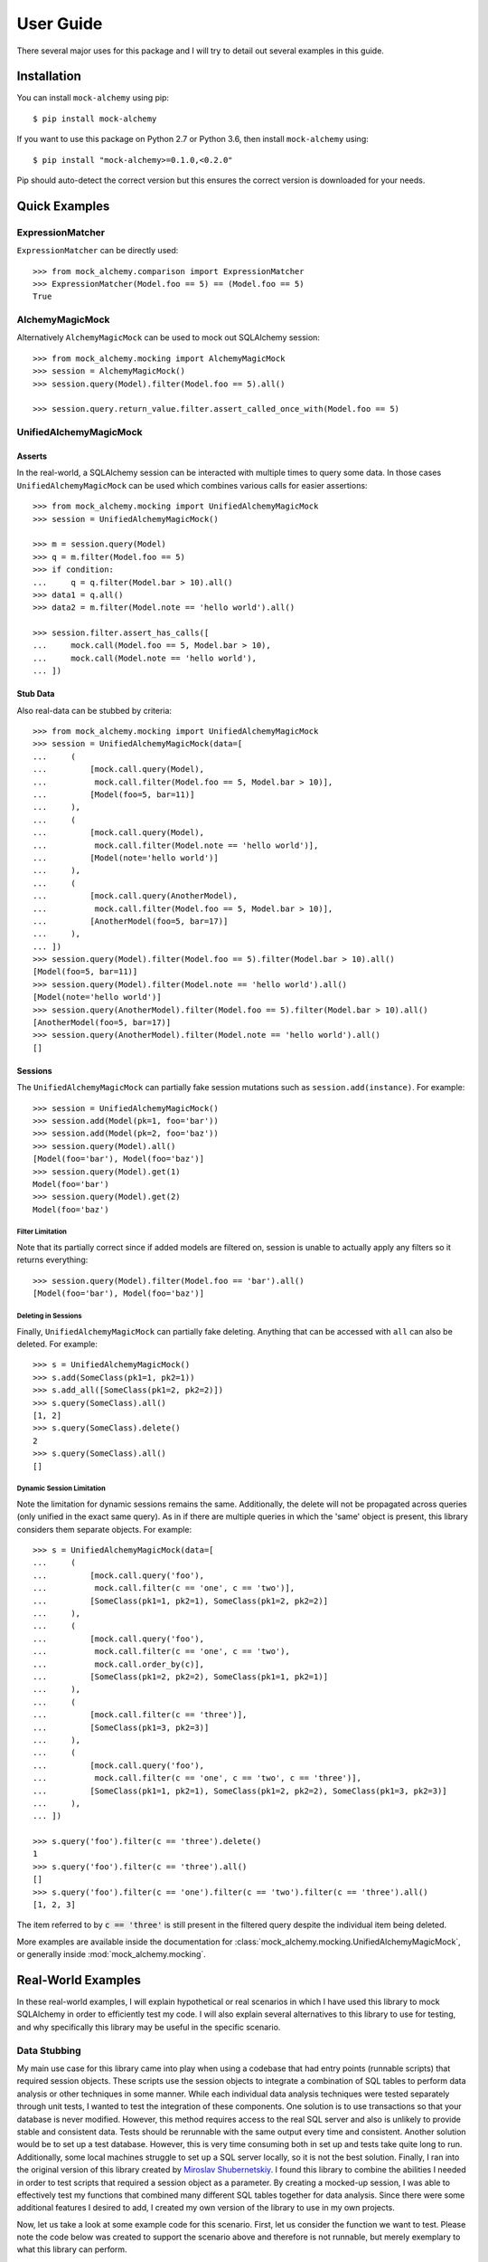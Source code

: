.. _user_guide:

User Guide
==========

There several major uses for this package and I will try to detail out several examples in this guide.

Installation
--------------

You can install ``mock-alchemy`` using pip::

    $ pip install mock-alchemy

If you want to use this package on Python 2.7 or Python 3.6, then install ``mock-alchemy`` using::

    $ pip install "mock-alchemy>=0.1.0,<0.2.0"

Pip should auto-detect the correct version but this ensures the correct version is downloaded for your needs.

Quick Examples
--------------

ExpressionMatcher
^^^^^^^^^^^^^^^^^

``ExpressionMatcher`` can be directly used::

    >>> from mock_alchemy.comparison import ExpressionMatcher
    >>> ExpressionMatcher(Model.foo == 5) == (Model.foo == 5)
    True

AlchemyMagicMock
^^^^^^^^^^^^^^^^^

Alternatively ``AlchemyMagicMock`` can be used to mock out SQLAlchemy session::

    >>> from mock_alchemy.mocking import AlchemyMagicMock
    >>> session = AlchemyMagicMock()
    >>> session.query(Model).filter(Model.foo == 5).all()

    >>> session.query.return_value.filter.assert_called_once_with(Model.foo == 5)

UnifiedAlchemyMagicMock
^^^^^^^^^^^^^^^^^^^^^^^

Asserts
~~~~~~~

In the real-world, a SQLAlchemy session can be interacted with multiple times to query some data.
In those cases ``UnifiedAlchemyMagicMock`` can be used which combines various calls for easier assertions::

    >>> from mock_alchemy.mocking import UnifiedAlchemyMagicMock
    >>> session = UnifiedAlchemyMagicMock()

    >>> m = session.query(Model)
    >>> q = m.filter(Model.foo == 5)
    >>> if condition:
    ...     q = q.filter(Model.bar > 10).all()
    >>> data1 = q.all()
    >>> data2 = m.filter(Model.note == 'hello world').all()

    >>> session.filter.assert_has_calls([
    ...     mock.call(Model.foo == 5, Model.bar > 10),
    ...     mock.call(Model.note == 'hello world'),
    ... ])

Stub Data
~~~~~~~~~

Also real-data can be stubbed by criteria::

    >>> from mock_alchemy.mocking import UnifiedAlchemyMagicMock
    >>> session = UnifiedAlchemyMagicMock(data=[
    ...     (
    ...         [mock.call.query(Model),
    ...          mock.call.filter(Model.foo == 5, Model.bar > 10)],
    ...         [Model(foo=5, bar=11)]
    ...     ),
    ...     (
    ...         [mock.call.query(Model),
    ...          mock.call.filter(Model.note == 'hello world')],
    ...         [Model(note='hello world')]
    ...     ),
    ...     (
    ...         [mock.call.query(AnotherModel),
    ...          mock.call.filter(Model.foo == 5, Model.bar > 10)],
    ...         [AnotherModel(foo=5, bar=17)]
    ...     ),
    ... ])
    >>> session.query(Model).filter(Model.foo == 5).filter(Model.bar > 10).all()
    [Model(foo=5, bar=11)]
    >>> session.query(Model).filter(Model.note == 'hello world').all()
    [Model(note='hello world')]
    >>> session.query(AnotherModel).filter(Model.foo == 5).filter(Model.bar > 10).all()
    [AnotherModel(foo=5, bar=17)]
    >>> session.query(AnotherModel).filter(Model.note == 'hello world').all()
    []

Sessions
~~~~~~~~

The ``UnifiedAlchemyMagicMock`` can partially fake session mutations
such as ``session.add(instance)``. For example::

    >>> session = UnifiedAlchemyMagicMock()
    >>> session.add(Model(pk=1, foo='bar'))
    >>> session.add(Model(pk=2, foo='baz'))
    >>> session.query(Model).all()
    [Model(foo='bar'), Model(foo='baz')]
    >>> session.query(Model).get(1)
    Model(foo='bar')
    >>> session.query(Model).get(2)
    Model(foo='baz')

Filter Limitation
+++++++++++++++++

Note that its partially correct since if added models are filtered on,
session is unable to actually apply any filters so it returns everything::

   >>> session.query(Model).filter(Model.foo == 'bar').all()
   [Model(foo='bar'), Model(foo='baz')]

Deleting in Sessions
++++++++++++++++++++

Finally, ``UnifiedAlchemyMagicMock`` can partially fake deleting. Anything that can be
accessed with ``all`` can also be deleted. For example::

    >>> s = UnifiedAlchemyMagicMock()
    >>> s.add(SomeClass(pk1=1, pk2=1))
    >>> s.add_all([SomeClass(pk1=2, pk2=2)])
    >>> s.query(SomeClass).all()
    [1, 2]
    >>> s.query(SomeClass).delete()
    2
    >>> s.query(SomeClass).all()
    []

Dynamic Session Limitation
++++++++++++++++++++++++++

Note the limitation for dynamic sessions remains the same. Additionally, the delete will not be propagated across
queries (only unified in the exact same query). As in if there are multiple queries in which the 'same'
object is present, this library considers them separate objects. For example::

    >>> s = UnifiedAlchemyMagicMock(data=[
    ...     (
    ...         [mock.call.query('foo'),
    ...          mock.call.filter(c == 'one', c == 'two')],
    ...         [SomeClass(pk1=1, pk2=1), SomeClass(pk1=2, pk2=2)]
    ...     ),
    ...     (
    ...         [mock.call.query('foo'),
    ...          mock.call.filter(c == 'one', c == 'two'),
    ...          mock.call.order_by(c)],
    ...         [SomeClass(pk1=2, pk2=2), SomeClass(pk1=1, pk2=1)]
    ...     ),
    ...     (
    ...         [mock.call.filter(c == 'three')],
    ...         [SomeClass(pk1=3, pk2=3)]
    ...     ),
    ...     (
    ...         [mock.call.query('foo'),
    ...          mock.call.filter(c == 'one', c == 'two', c == 'three')],
    ...         [SomeClass(pk1=1, pk2=1), SomeClass(pk1=2, pk2=2), SomeClass(pk1=3, pk2=3)]
    ...     ),
    ... ])

    >>> s.query('foo').filter(c == 'three').delete()
    1
    >>> s.query('foo').filter(c == 'three').all()
    []
    >>> s.query('foo').filter(c == 'one').filter(c == 'two').filter(c == 'three').all()
    [1, 2, 3]

The item referred to by :code:`c == 'three'` is still present in the filtered query despite the individual item being deleted.

More examples are available inside the documentation for :class:`mock_alchemy.mocking.UnifiedAlchemyMagicMock`, or generally
inside :mod:`mock_alchemy.mocking`.

Real-World Examples
-------------------

In these real-world examples, I will explain hypothetical or real scenarios in which I have used this library to mock SQLAlchemy in
order to efficiently test my code. I will also explain several alternatives to this library to use for testing, and why specifically this
library may be useful in the specific scenario.

.. _data_stubbing:

Data Stubbing
^^^^^^^^^^^^^

My main use case for this library came into play when using a codebase that had entry points (runnable scripts) that required session objects.
These scripts use the session objects to integrate a combination of SQL tables to perform data analysis or other techniques in some manner.
While each individual data analysis techniques were tested separately through unit tests, I wanted to test the integration of these components.
One solution is to use transactions so that your database is never modified. However, this method requires access to the real SQL server and also
is unlikely to provide stable and consistent data. Tests should be rerunnable with the same output every time and consistent. Another solution would be to
set up a test database. However, this is very time consuming both in set up and tests take quite long to run. Additionally, some local machines
struggle to set up a SQL server locally, so it is not the best solution. Finally, I ran into the original version of this library created by
`Miroslav Shubernetskiy <https://github.com/miki725>`__. I found this library to combine the abilities I needed in order to test scripts that required
a session object as a parameter. By creating a mocked-up session, I was able to effectively test my functions that combined many different SQL tables
together for data analysis. Since there were some additional features I desired to add, I created my own version of the library to use in my own projects.

Now, let us take a look at some example code for this scenario.
First, let us consider the function we want to test. Please note the code below was created to support the scenario above and therefore is not runnable,
but merely exemplary to what this library can perform.

.. code-block:: python

    from sqlalchemy import Column, Integer, String
    from sqlalchemy.ext.declarative import declarative_base
    Base = declarative_base()

    # assume similar classes for Data2 and Data3
    class Data1(Base):
        __tablename__ = 'some_table'
        pk1 = Column(Integer, primary_key=True)
        data_val1 = Column(Integer)
        data_val2 = Column(Integer)
        data_val3 = Column(Integer)
        def __init__(self, pk1, val1, val2, val3):
            self.pk1 = pk1
            self.data_val1 = val1
            self.data_val2 = val2
            self.data_val3 = val3

    class CombinedAnalysis(Base):
        __tablename__ = 'some_table'
        pk1 = Column(Integer, primary_key=True)
        analysis_val1 = Column(Integer)
        analysis_val2 = Column(Integer)
        analysis_val3 = Column(Integer)
        def __init__(self, pk1, val1, val2, val3):
            self.pk1 = pk1
            self.analysis_val1 = val1
            self.analysis_val2 = val2
            self.analysis_val3 = val3

        def __eq__(self, other):
            if not isinstance(other, CombinedAnalysis):
                return NotImplemented
            return (
                self.analysis_val1 == other.analysis_val1
                and self.analysis_val2 == other.analysis_val2
                and self.analysis_val3 == other.analysis_val3
            )

    def complex_data_analysis(cfg, session):
        # collects some data upto some point
        dataset1 = session.query(Data1).filter(Data1.utc_time < cfg["final_time"])
        dataset2 = session.query(Data2).filter(Data2.utc_time < cfg["final_time"])
        dataset3 = session.query(Data3).filter(Data3.utc_time < cfg["final_time"])
        # performs some analysis
        analysis12 = analysis(dataset1, dataset2)
        analysis13 = analysis(dataset1, dataset3)
        analysis23 = analysis(dataset2, dataset3)
        # combine the data analysis (returns object CombinedAnalysis)
        combined_analysis = intergrate_analysis(analysis12, analysis13, analysis23)
        # assume the combined_analysis are stored in some SQL table
        self.session.add_all(combined_analysis)
        self.session.commit()

When using the :mod:`mock-alchemy` package, the test function can now test this ``complex_data_analysis`` function despite it containing multiple calls to SQL and combining those calls.
Here is an example of how this might look. Assume the file detailed above is called ``data_analysis``.

.. code-block:: python

    import datetime
    import mock

    import pytest
    from mock_alchemy.mocking import UnifiedAlchemyMagicMock

    from data_analysis import complex_data_analysis, Data1, Data2, Data3, CombinedAnalysis

    def test_data_analysis():
        stop_time = datetime.datetime.utcnow()
        cfg = {
            "final_time": stop_time
        }
        data1_values = [
            Data1(1, some, data, values),
            Data1(2, some, data, values),
            Data1(3, some, data, values),
        ]
        data2_values = [
            Data2(1, some, data, values),
            Data2(2, some, data, values),
            Data2(3, some, data, values),
        ]
        data3_values = [
            Data3(1, some, data, values),
            Data3(2, some, data, values),
            Data3(3, some, data, values),
        ]
        session = UnifiedAlchemyMagicMock(data=[
            (
                [mock.call.query(Data1),
                 mock.call.filter(Data1.utc_time < stop_time)],
                data1_values
            ),
            (
                [mock.call.query(Data2),
                 mock.call.filter(Data2.utc_time < stop_time)],
                data2_values
            ),
            (
                [mock.call.query(Data3),
                 mock.call.filter(Data3.utc_time < stop_time)],
                data3_values
            ),
        ])
        complex_data_analysis(cfg, session)
        expected_anyalsis = [
            CombinedAnalysis(1, some, anyalsis, values),
            CombinedAnalysis(2, some, anyalsis, values),
            CombinedAnalysis(3, some, anyalsis, values),
        ]
        combined_anyalsis = session.query(CombinedAnalysis).all()
        assert sorted(combined_anyalsis, key=lambda x: x.pk1) == sorted(expected_anyalsis, key=lambda x: x.pk1)


Assert Calls
^^^^^^^^^^^^

Consider a scenario where we simply want to test whether certain SQLAlchemy statements have been called.
This will not verify the actual data processing but will enable a degree of testing verification to ensure
that either the correct branches are taken or that other functions call upon the session an appropriate amount
of times. This ability can be combined with ``UnifiedAlchemyMagicMock`` to combine both data checking and the
correct SQLAlchemy calls.

For example, consider the following function we want to test.

.. code-block:: python

    def alchemy_stmts(session):
        q = session.query(Model).filter(Model.foo == 5)
        q = some_func(q)
        q.filter(Model.baz > 11)
        if condition


To test this function, we can use the

.. code-block:: python

    from mock_alchemy.mocking import UnifiedAlchemyMagicMock

    def test_stms():
        session = UnifiedAlchemyMagicMock()
        session.filter.assert_has_calls([
            mock.call(Model.foo == 5, Model.som_attr < 31, Model.baz > 11),
            mock.call(Model.note == 'hello world'),
        ])

With the combination of this example and the :ref:`previous example <data_stubbing>`, we can use ``UnifiedAlchemyMagicMock`` to assert calls
to check branching in code and verify data values using a mock SQLAlchemy session

Getting and Deleting
^^^^^^^^^^^^^^^^^^^^

Let us reuse the :ref:`previous example <data_stubbing>`, but now we can test deleting as well.
We modify the ``complex_data_analysis`` to be:

.. code-block:: python

    def complex_data_analysis(cfg, session):
        # collects some data upto some point
        dataset1 = session.query(Data1).filter(Data1.utc_time < cfg["final_time"])
        dataset2 = session.query(Data2).filter(Data2.utc_time < cfg["final_time"])
        dataset3 = session.query(Data3).filter(Data3.utc_time < cfg["final_time"])
        # performs some analysis
        analysis12 = analysis(dataset1, dataset2)
        analysis13 = analysis(dataset1, dataset3)
        analysis23 = analysis(dataset2, dataset3)
        # combine the data analysis (returns object CombinedAnalysis)
        combined_analysis = intergrate_analysis(analysis12, analysis13, analysis23)
        # assume the combined_analysis are stored in some SQL table
        self.session.add_all(combined_analysis)
        session.query(Data3).filter(Data3.utc_time < cfg["final_time"]).delete()
        self.session.commit()

We also modify the test function now to ensure that we correctly deleted the data. Additionally, we can use get to check
for specific objects being present and ensure their values are correct and still intact.

.. code-block:: python

    import datetime
    import mock

    import pytest
    from mock_alchemy.mocking import UnifiedAlchemyMagicMock

    from data_analysis import complex_data_analysis, Data1, Data2, Data3, CombinedAnalysis

    def test_data_analysis():
        stop_time = datetime.datetime.utcnow()
        cfg = {
            "final_time": stop_time
        }
        data1_values = [
            Data1(1, some, data, values),
            Data1(2, some, data, values),
            Data1(3, some, data, values),
        ]
        data2_values = [
            Data2(1, some, data, values),
            Data2(2, some, data, values),
            Data2(3, some, data, values),
        ]
        data3_values = [
            Data3(1, some, data, values),
            Data3(2, some, data, values),
            Data3(3, some, data, values),
        ]
        session = UnifiedAlchemyMagicMock(data=[
            (
                [mock.call.query(Data1),
                 mock.call.filter(Data1.utc_time < stop_time)],
                data1_values
            ),
            (
                [mock.call.query(Data2),
                 mock.call.filter(Data2.utc_time < stop_time)],
                data2_values
            ),
            (
                [mock.call.query(Data3),
                 mock.call.filter(Data3.utc_time < stop_time)],
                data3_values
            ),
        ])
        complex_data_analysis(cfg, session)
        expected_anyalsis = [
            CombinedAnalysis(1, some, anyalsis, values),
            CombinedAnalysis(2, some, anyalsis, values),
            CombinedAnalysis(3, some, anyalsis, values),
        ]
        combined_anyalsis = session.query(CombinedAnalysis).all()
        assert sorted(combined_anyalsis, key=lambda x: x.pk1) == sorted(expected_anyalsis, key=lambda x: x.pk1)
        assert [] == session.query(Data3).filter(Data3.utc_time < cfg["final_time"])
        expected_anyalsis3 = CombinedAnalysis(3, some, anyalsis, values)
        anyalsis3 = session.query(CombinedAnalysis).get({"pk1": 3})
        assert anyalsis3 == expected_anyalsis3

Abstract Classes
^^^^^^^^^^^^^^^^

It is important to note that mock_alchemy uses Python object attributes instead of SQLAlchemy table attributes. Therefore, please make sure when testing that the column values
are added as object attributes. Refer to the `SQLAlchemy documentation <https://docs.sqlalchemy.org/en/13/orm/constructors.html>`__ for the details on SQLAlchemy initialization, but for this library,
attributes from Python objects are currently used to get column values. In the below example, this is why the primary key must be created inside the class Concrete's __init__. Normally, this is not a
concern since if you do not write a constructor for your Python object, SQLAlchemy initializes the attributes for you. However, if you do write a constructor make sure that the class itself has those
attributes set.

.. code-block:: python

    import datetime
    import mock

    from sqlalchemy import Integer
    from sqlalchemy import Column
    from sqlalchemy.ext.declarative import declarative_base

    from mock_alchemy.mocking import UnifiedAlchemyMagicMock

    Base = declarative_base()


    class BaseModel(Base):
        """Abstract data model to test."""

        __abstract__ = True
        created = Column(Integer, nullable=False, default=3)
        createdby = Column(Integer, nullable=False, default={})
        updated = Column(Integer, nullable=False, default=1)
        updatedby = Column(Integer, nullable=False, default={})
        disabled = Column(Integer, nullable=True)

    class Concrete(BaseModel):
        """A testing SQLAlchemy object."""

        __tablename__ = "concrete"
        id = Column(Integer, primary_key=True)

        def __init__(self, **kwargs: Any) -> None:
            """Creates a Concrete object."""
            self.id = kwargs.pop("id")
            super(Concrete, self).__init__(**kwargs)

        def __eq__(self, other: Concrete) -> bool:
            """Equality override."""
            return self.id == other.id

    objs = Concrete(id=1)
    session = UnifiedAlchemyMagicMock(
        data=[
            ([mock.call.query(Concrete)], [objs]),
        ]
    )
    ret = session.query(Concrete).get(1)
    assert ret == objs

Contribute
-----------

This concludes the example section. If you found these examples lacking in any form, or found a use
for this library in a manner in which these examples failed to illustrate, feel free to contribute to this
documentation. The best way to contribute is to either open an issue or a pull request to suggest changes. If
these examples failed to be useful, feel free to open an issue asking for either more examples or explaining
what is currently unclear. For more details on how to contribute, check out the :ref:`contributor guide <contributor_guide>`.
